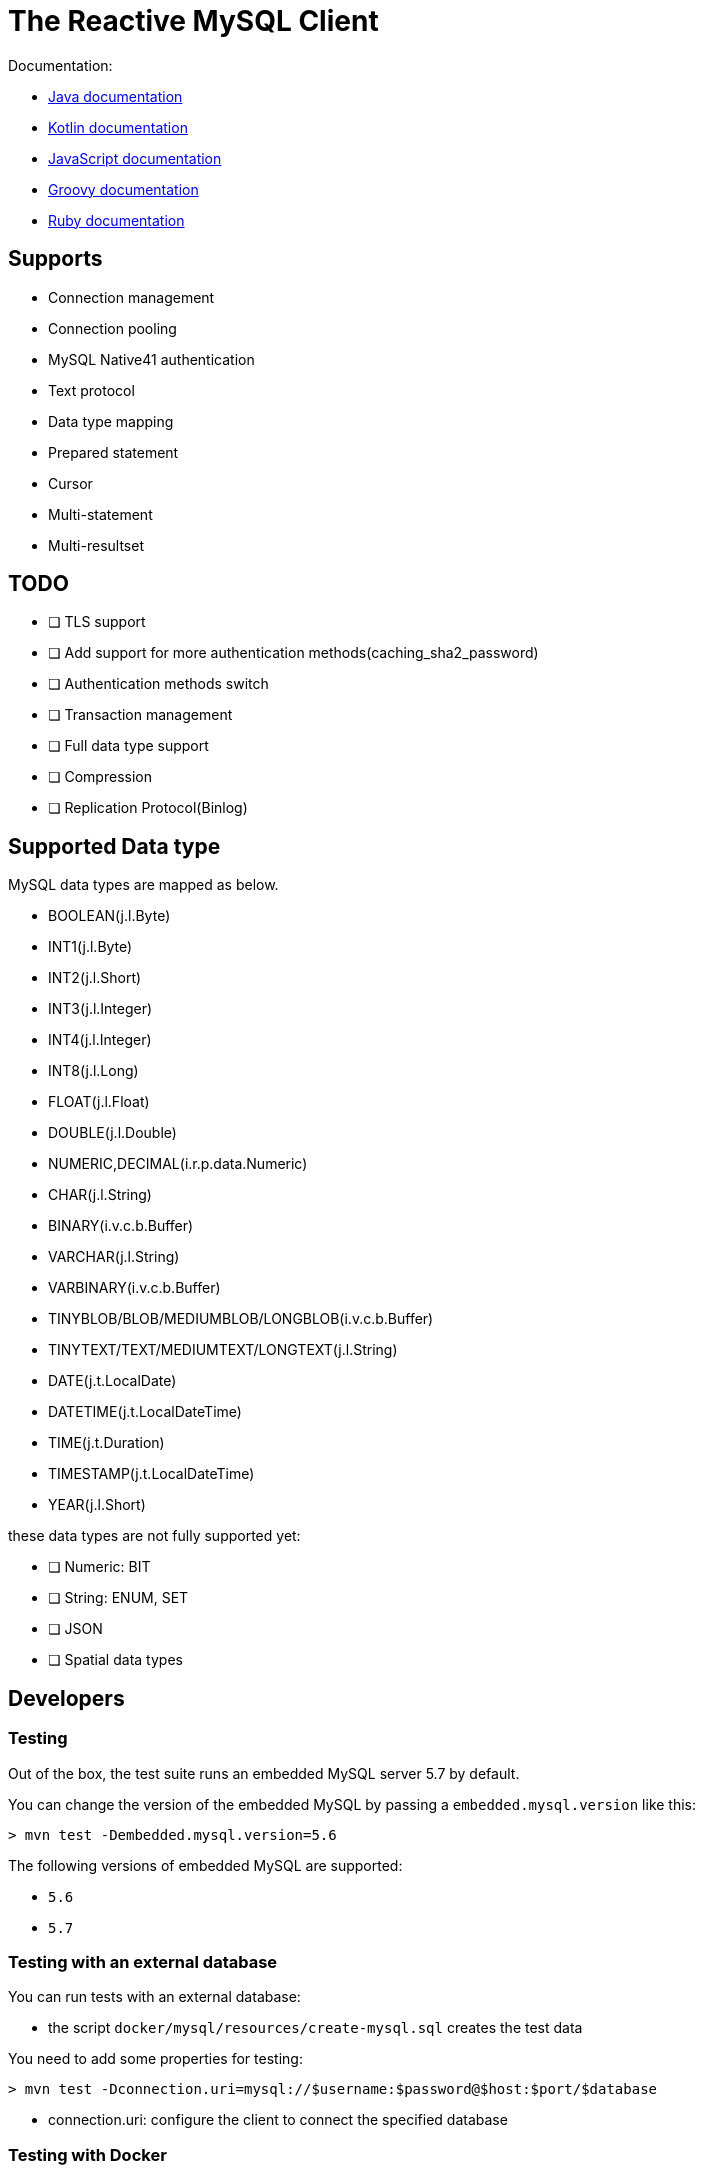 = The Reactive MySQL Client

Documentation:

- https://vertx.io/docs/vertx-mysql-client/java/[Java documentation]
- https://vertx.io/docs/vertx-mysql-client/kotlin/[Kotlin documentation]
- https://vertx.io/docs/vertx-mysql-client/js/[JavaScript documentation]
- https://vertx.io/docs/vertx-mysql-client/groovy/[Groovy documentation]
- https://vertx.io/docs/vertx-mysql-client/ruby/[Ruby documentation]

== Supports

- Connection management
- Connection pooling
- MySQL Native41 authentication
- Text protocol
- Data type mapping
- Prepared statement
- Cursor
- Multi-statement
- Multi-resultset

== TODO

* [ ] TLS support
* [ ] Add support for more authentication methods(caching_sha2_password)
* [ ] Authentication methods switch
* [ ] Transaction management
* [ ] Full data type support
* [ ] Compression
* [ ] Replication Protocol(Binlog)

== Supported Data type

MySQL data types are mapped as below.

- BOOLEAN(j.l.Byte)
- INT1(j.l.Byte)
- INT2(j.l.Short)
- INT3(j.l.Integer)
- INT4(j.l.Integer)
- INT8(j.l.Long)
- FLOAT(j.l.Float)
- DOUBLE(j.l.Double)
- NUMERIC,DECIMAL(i.r.p.data.Numeric)
- CHAR(j.l.String)
- BINARY(i.v.c.b.Buffer)
- VARCHAR(j.l.String)
- VARBINARY(i.v.c.b.Buffer)
- TINYBLOB/BLOB/MEDIUMBLOB/LONGBLOB(i.v.c.b.Buffer)
- TINYTEXT/TEXT/MEDIUMTEXT/LONGTEXT(j.l.String)
- DATE(j.t.LocalDate)
- DATETIME(j.t.LocalDateTime)
- TIME(j.t.Duration)
- TIMESTAMP(j.t.LocalDateTime)
- YEAR(j.l.Short)

these data types are not fully supported yet:

* [ ] Numeric: BIT
* [ ] String: ENUM, SET
* [ ] JSON
* [ ] Spatial data types

== Developers

=== Testing

Out of the box, the test suite runs an embedded MySQL server 5.7 by default.

You can change the version of the embedded MySQL by passing a `embedded.mysql.version` like this:

```
> mvn test -Dembedded.mysql.version=5.6
```

The following versions of embedded MySQL are supported:

- `5.6`
- `5.7`

=== Testing with an external database

You can run tests with an external database:

- the script `docker/mysql/resources/create-mysql.sql` creates the test data

You need to add some properties for testing:


```
> mvn test -Dconnection.uri=mysql://$username:$password@$host:$port/$database
```

- connection.uri: configure the client to connect the specified database

=== Testing with Docker

Run the MySQL container with `docker-compose`:

```
> cd docker/mysql
> docker-compose up --build -V
```

Run tests:

```
> mvn test -Dconnection.uri=mysql://$username:$password@$host:$port/$database
```

